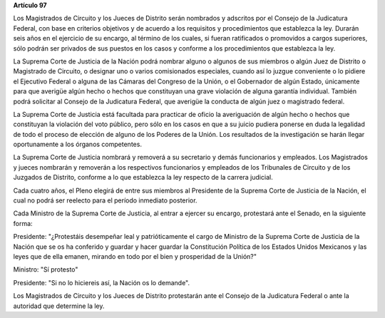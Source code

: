 **Artículo 97**

Los Magistrados de Circuito y los Jueces de Distrito serán nombrados y
adscritos por el Consejo de la Judicatura Federal, con base en criterios
objetivos y de acuerdo a los requisitos y procedimientos que establezca
la ley. Durarán seis años en el ejercicio de su encargo, al término de
los cuales, si fueran ratificados o promovidos a cargos superiores, sólo
podrán ser privados de sus puestos en los casos y conforme a los
procedimientos que establezca la ley.

La Suprema Corte de Justicia de la Nación podrá nombrar alguno o algunos
de sus miembros o algún Juez de Distrito o Magistrado de Circuito, o
designar uno o varios comisionados especiales, cuando así lo juzgue
conveniente o lo pidiere el Ejecutivo Federal o alguna de las Cámaras
del Congreso de la Unión, o el Gobernador de algún Estado, únicamente
para que averigüe algún hecho o hechos que constituyan una grave
violación de alguna garantía individual. También podrá solicitar al
Consejo de la Judicatura Federal, que averigüe la conducta de algún juez
o magistrado federal.

La Suprema Corte de Justicia está facultada para practicar de oficio la
averiguación de algún hecho o hechos que constituyan la violación del
voto público, pero sólo en los casos en que a su juicio pudiera ponerse
en duda la legalidad de todo el proceso de elección de alguno de los
Poderes de la Unión. Los resultados de la investigación se harán llegar
oportunamente a los órganos competentes.

La Suprema Corte de Justicia nombrará y removerá a su secretario y demás
funcionarios y empleados. Los Magistrados y jueces nombrarán y removerán
a los respectivos funcionarios y empleados de los Tribunales de Circuito
y de los Juzgados de Distrito, conforme a lo que establezca la ley
respecto de la carrera judicial.

Cada cuatro años, el Pleno elegirá de entre sus miembros al Presidente
de la Suprema Corte de Justicia de la Nación, el cual no podrá ser
reelecto para el período inmediato posterior.

Cada Ministro de la Suprema Corte de Justicia, al entrar a ejercer su
encargo, protestará ante el Senado, en la siguiente forma:

Presidente: "¿Protestáis desempeñar leal y patrióticamente el cargo de
Ministro de la Suprema Corte de Justicia de la Nación que se os ha
conferido y guardar y hacer guardar la Constitución Política de los
Estados Unidos Mexicanos y las leyes que de ella emanen, mirando en todo
por el bien y prosperidad de la Unión?"

Ministro: "Sí protesto"

Presidente: "Si no lo hiciereis así, la Nación os lo demande".

Los Magistrados de Circuito y los Jueces de Distrito protestarán ante el
Consejo de la Judicatura Federal o ante la autoridad que determine la
ley.
